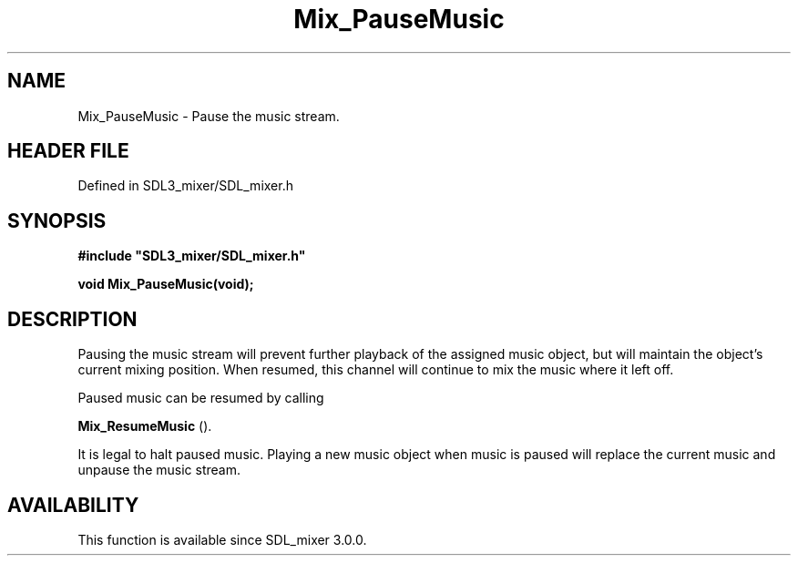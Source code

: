 .\" This manpage content is licensed under Creative Commons
.\"  Attribution 4.0 International (CC BY 4.0)
.\"   https://creativecommons.org/licenses/by/4.0/
.\" This manpage was generated from SDL_mixer's wiki page for Mix_PauseMusic:
.\"   https://wiki.libsdl.org/SDL_mixer/Mix_PauseMusic
.\" Generated with SDL/build-scripts/wikiheaders.pl
.\"  revision 3.0.0-no-vcs
.\" Please report issues in this manpage's content at:
.\"   https://github.com/libsdl-org/sdlwiki/issues/new
.\" Please report issues in the generation of this manpage from the wiki at:
.\"   https://github.com/libsdl-org/SDL/issues/new?title=Misgenerated%20manpage%20for%20Mix_PauseMusic
.\" SDL_mixer can be found at https://libsdl.org/projects/SDL_mixer
.de URL
\$2 \(laURL: \$1 \(ra\$3
..
.if \n[.g] .mso www.tmac
.TH Mix_PauseMusic 3 "SDL_mixer 3.0.0" "SDL_mixer" "SDL_mixer3 FUNCTIONS"
.SH NAME
Mix_PauseMusic \- Pause the music stream\[char46]
.SH HEADER FILE
Defined in SDL3_mixer/SDL_mixer\[char46]h

.SH SYNOPSIS
.nf
.B #include \(dqSDL3_mixer/SDL_mixer.h\(dq
.PP
.BI "void Mix_PauseMusic(void);
.fi
.SH DESCRIPTION
Pausing the music stream will prevent further playback of the assigned
music object, but will maintain the object's current mixing position\[char46] When
resumed, this channel will continue to mix the music where it left off\[char46]

Paused music can be resumed by calling

.BR Mix_ResumeMusic
()\[char46]

It is legal to halt paused music\[char46] Playing a new music object when music is
paused will replace the current music and unpause the music stream\[char46]

.SH AVAILABILITY
This function is available since SDL_mixer 3\[char46]0\[char46]0\[char46]

